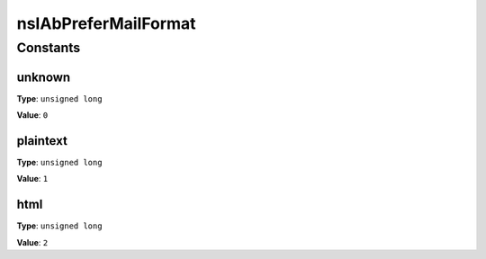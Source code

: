 =====================
nsIAbPreferMailFormat
=====================


Constants
=========

unknown
-------

**Type**: ``unsigned long``

**Value**: ``0``


plaintext
---------

**Type**: ``unsigned long``

**Value**: ``1``


html
----

**Type**: ``unsigned long``

**Value**: ``2``

